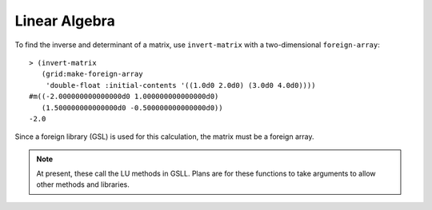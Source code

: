 Linear Algebra
==============

To find the inverse and determinant of a matrix, use ``invert-matrix`` with a two-dimensional ``foreign-array``::

    > (invert-matrix
       (grid:make-foreign-array 
        'double-float :initial-contents '((1.0d0 2.0d0) (3.0d0 4.0d0))))
    #m((-2.000000000000000d0 1.000000000000000d0)
       (1.500000000000000d0 -0.500000000000000d0))
    -2.0

Since a foreign library (GSL) is used for this calculation, the matrix must be a foreign array.

.. note::

   At present, these call the LU methods in GSLL. Plans are for these functions to take arguments to allow other methods and libraries. 

.. cl:package:: antik
.. cl:function:: invert-matrix
.. cl:function:: determinant
.. cl:function:: solve-linear
